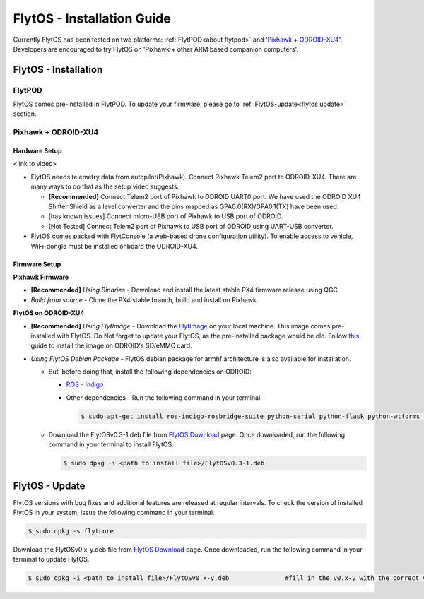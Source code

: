 .. _flytos_install_guide:

FlytOS - Installation Guide
===========================

Currently FlytOS has been tested on two platforms: :ref:`FlytPOD<about flytpod>` and '`Pixhawk`_ + `ODROID-XU4`_'. Developers are encouraged to try FlytOS on 'Pixhawk + other ARM based companion computers'. 

.. _flytos install:

FlytOS - Installation
---------------------

FlytPOD
^^^^^^^

FlytOS comes pre-installed in FlytPOD. To update your firmware, please go to :ref:`FlytOS-update<flytos update>` section.

Pixhawk + ODROID-XU4
^^^^^^^^^^^^^^^^^^^^

Hardware Setup
""""""""""""""

<link to video>

* FlytOS needs telemetry data from autopilot(Pixhawk). Connect Pixhawk Telem2 port to ODROID-XU4. There are many ways to do that as the setup video suggests:

  - **[Recommended]** Connect Telem2 port of Pixhawk to ODROID UART0 port. We have used the ODROID XU4 Shifter Shield as a level converter and the pins mapped as GPA0.0(RX)/GPA0.1(TX) have been used. 
  - [has known issues] Connect micro-USB port of Pixhawk to USB port of ODROID.
  - [Not Tested] Connect Telem2 port of Pixhawk to USB port of ODROID using UART-USB converter.

* FlytOS comes packed with FlytConsole (a web-based drone configuration utility). To enable access to vehicle, WiFi-dongle must be installed onboard the ODROID-XU4.
  
Firmware Setup
""""""""""""""

**Pixhawk Firmware**

* **[Recommended]** *Using Binaries* - Download and install the latest stable PX4 firmware release using QGC. 
* *Build from source* - Clone the PX4 stable branch, build and install on Pixhawk.			
  
**FlytOS on ODROID-XU4**

* **[Recommended]** *Using FlytImage* - Download the `FlytImage`_ on your local machine. This image comes pre-installed with FlytOS. Do Not forget to update your FlytOS, as the pre-installed package would be old. Follow `this <http://odroid.com/dokuwiki/doku.php?id=en:odroid_flashing_tools>`_ guide to install the image on ODROID's SD/eMMC card.

* *Using FlytOS Debian Package* - FlytOS debian package for armhf architecture is also available for installation.

  - But, before doing that, install the following dependencies on ODROID:

    + `ROS - Indigo`_
    + Other dependencies - Run the following command in your terminal.
      
      .. code-block:: bash

			$ sudo apt-get install ros-indigo-rosbridge-suite python-serial python-flask python-wtforms python-sqlalchemy python-concurrent.futures

  - Download the FlytOSv0.3-1.deb file from `FlytOS Download`_ page. Once downloaded, run the following command in your terminal to install FlytOS.
    
    .. code-block:: bash

			$ sudo dpkg -i <path to install file>/FlytOSv0.3-1.deb

.. _flytos update:

FlytOS - Update
---------------

FlytOS versions with bug fixes and additional features are released at regular intervals. To check the version of installed FlytOS in your system, issue the following command in your terminal.

.. code-block:: bash

	 $ sudo dpkg -s flytcore

Download the FlytOSv0.x-y.deb file from `FlytOS Download`_ page. Once downloaded, run the following command in your terminal to update FlytOS.
    
.. code-block:: bash

   $ sudo dpkg -i <path to install file>/FlytOSv0.x-y.deb 		#fill in the v0.x-y with the correct version number.



.. _ROS - Indigo: http://wiki.ros.org/indigo/Installation/Ubuntu
.. _FlytOS Download: http://docs.flytbase.com/docs/FlytOS/FlytOS.html
.. _Pixhawk: https://pixhawk.org/choice
.. _ODROID-XU4: http://www.hardkernel.com/main/products/prdt_info.php
.. _FlytImage: http://docs.flytbase.com/docs/FlytOS/FlytOS.html
